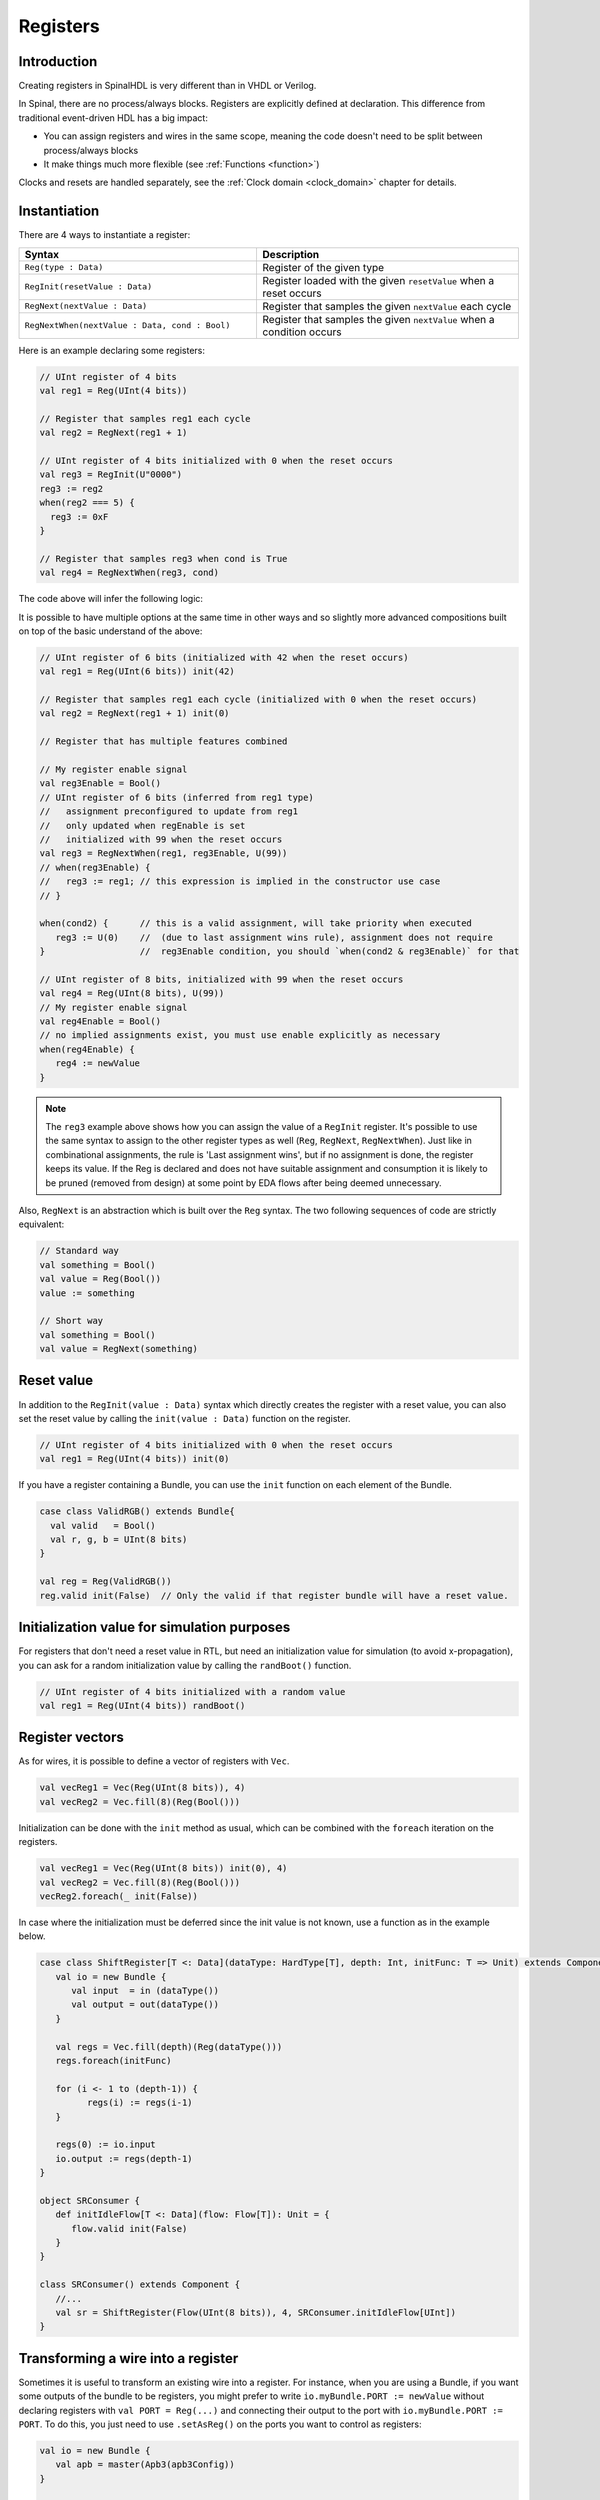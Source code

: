 .. _Reg:

Registers
=========

Introduction
------------

Creating registers in SpinalHDL is very different than in VHDL or Verilog.

In Spinal, there are no process/always blocks. Registers are explicitly defined at declaration.
This difference from traditional event-driven HDL has a big impact:

* You can assign registers and wires in the same scope, meaning the code doesn't need to be split between process/always blocks
* It make things much more flexible (see :ref:`Functions <function>`)

Clocks and resets are handled separately, see the :ref:`Clock domain <clock_domain>` chapter for details.

Instantiation
-------------

There are 4 ways to instantiate a register:

.. list-table::
   :header-rows: 1
   :widths: 50 55

   * - Syntax
     - Description
   * - ``Reg(type : Data)``
     - Register of the given type
   * - ``RegInit(resetValue : Data)``
     - Register loaded with the given ``resetValue`` when a reset occurs
   * - ``RegNext(nextValue : Data)``
     - Register that samples the given ``nextValue`` each cycle
   * - ``RegNextWhen(nextValue : Data, cond : Bool)``
     - Register that samples the given ``nextValue`` when a condition occurs

Here is an example declaring some registers:

.. code-block:: scala

   // UInt register of 4 bits
   val reg1 = Reg(UInt(4 bits))

   // Register that samples reg1 each cycle
   val reg2 = RegNext(reg1 + 1)

   // UInt register of 4 bits initialized with 0 when the reset occurs
   val reg3 = RegInit(U"0000")
   reg3 := reg2
   when(reg2 === 5) {
     reg3 := 0xF
   }

   // Register that samples reg3 when cond is True
   val reg4 = RegNextWhen(reg3, cond)

The code above will infer the following logic:

.. image:: /asset/picture/register.svg
   :align: center

It is possible to have multiple options at the same time in other ways and so
slightly more advanced compositions built on top of the basic understand of
the above:

.. code-block:: scala

   // UInt register of 6 bits (initialized with 42 when the reset occurs)
   val reg1 = Reg(UInt(6 bits)) init(42)

   // Register that samples reg1 each cycle (initialized with 0 when the reset occurs)
   val reg2 = RegNext(reg1 + 1) init(0)

   // Register that has multiple features combined

   // My register enable signal
   val reg3Enable = Bool()
   // UInt register of 6 bits (inferred from reg1 type)
   //   assignment preconfigured to update from reg1
   //   only updated when regEnable is set
   //   initialized with 99 when the reset occurs
   val reg3 = RegNextWhen(reg1, reg3Enable, U(99))
   // when(reg3Enable) {
   //   reg3 := reg1; // this expression is implied in the constructor use case
   // }

   when(cond2) {      // this is a valid assignment, will take priority when executed
      reg3 := U(0)    //  (due to last assignment wins rule), assignment does not require
   }                  //  reg3Enable condition, you should `when(cond2 & reg3Enable)` for that

   // UInt register of 8 bits, initialized with 99 when the reset occurs
   val reg4 = Reg(UInt(8 bits), U(99))
   // My register enable signal
   val reg4Enable = Bool()
   // no implied assignments exist, you must use enable explicitly as necessary
   when(reg4Enable) {
      reg4 := newValue
   }


.. note::
   The ``reg3`` example above shows how you can assign the value of a ``RegInit`` register.
   It's possible to use the same syntax to assign to the other register types as well (``Reg``, ``RegNext``, ``RegNextWhen``).
   Just like in combinational assignments, the rule is 'Last assignment wins', but if no assignment is done, the register keeps its value.
   If the Reg is declared and does not have suitable assignment and consumption it is likely to be pruned (removed from design) at some point by EDA flows after being deemed unnecessary.

.. _RegNext:

Also, ``RegNext`` is an abstraction which is built over the ``Reg`` syntax. The two following sequences of code are strictly equivalent:

.. code-block:: scala

   // Standard way
   val something = Bool()
   val value = Reg(Bool())
   value := something

   // Short way
   val something = Bool()
   val value = RegNext(something)

Reset value
-----------

In addition to the ``RegInit(value : Data)`` syntax which directly creates the register with a reset value,
you can also set the reset value by calling the ``init(value : Data)`` function on the register.

.. code-block:: scala

   // UInt register of 4 bits initialized with 0 when the reset occurs
   val reg1 = Reg(UInt(4 bits)) init(0)

If you have a register containing a Bundle, you can use the ``init`` function on each element of the Bundle.

.. code-block:: scala

   case class ValidRGB() extends Bundle{
     val valid   = Bool()
     val r, g, b = UInt(8 bits)
   }

   val reg = Reg(ValidRGB())
   reg.valid init(False)  // Only the valid if that register bundle will have a reset value.

Initialization value for simulation purposes
--------------------------------------------

For registers that don't need a reset value in RTL, but need an initialization value for simulation (to avoid x-propagation), you can ask for a random initialization value by calling the ``randBoot()`` function.

.. code-block:: scala

   // UInt register of 4 bits initialized with a random value
   val reg1 = Reg(UInt(4 bits)) randBoot()

Register vectors
----------------

As for wires, it is possible to define a vector of registers with ``Vec``.

.. code-block:: scala
   
   val vecReg1 = Vec(Reg(UInt(8 bits)), 4)
   val vecReg2 = Vec.fill(8)(Reg(Bool()))

Initialization can be done with the ``init`` method as usual, which can be combined with the ``foreach`` iteration on the registers.

.. code-block:: scala

   val vecReg1 = Vec(Reg(UInt(8 bits)) init(0), 4)
   val vecReg2 = Vec.fill(8)(Reg(Bool()))
   vecReg2.foreach(_ init(False))

In case where the initialization must be deferred since the init value is not known, use a function as in the example below.

.. code-block:: scala

   case class ShiftRegister[T <: Data](dataType: HardType[T], depth: Int, initFunc: T => Unit) extends Component {
      val io = new Bundle {
         val input  = in (dataType())
         val output = out(dataType())
      }

      val regs = Vec.fill(depth)(Reg(dataType()))
      regs.foreach(initFunc)

      for (i <- 1 to (depth-1)) {
            regs(i) := regs(i-1)
      }

      regs(0) := io.input
      io.output := regs(depth-1)
   }

   object SRConsumer {
      def initIdleFlow[T <: Data](flow: Flow[T]): Unit = {
         flow.valid init(False)
      }
   }

   class SRConsumer() extends Component {
      //...
      val sr = ShiftRegister(Flow(UInt(8 bits)), 4, SRConsumer.initIdleFlow[UInt])
   }

Transforming a wire into a register
-----------------------------------

Sometimes it is useful to transform an existing wire into a register. For
instance, when you are using a Bundle, if you want some outputs of the bundle to
be registers, you might prefer to write ``io.myBundle.PORT := newValue`` without
declaring registers with ``val PORT = Reg(...)`` and connecting their output to
the port with ``io.myBundle.PORT := PORT``. To do this, you just need to use
``.setAsReg()`` on the ports you want to control as registers:

.. code-block:: scala

   val io = new Bundle {
      val apb = master(Apb3(apb3Config))
   }

   io.apb.PADDR.setAsReg()
   io.apb.PWRITE.setAsReg() init(False)

   when(someCondition) {
      io.apb.PWRITE := True
   }

Notice in the code above that you can also specify an initialization value.

.. note::

   The register is created in the clock domain of the wire, and does not depend
   on the place where ``.setAsReg()`` is used.

   In the example above, the wire is defined in the ``io`` Bundle, in the same
   clock domain as the component. Even if ``io.apb.PADDR.setAsReg()`` was
   written in a ``ClockingArea`` with a different clock domain, the register
   would use the clock domain of the component and not the one of the
   ``ClockingArea``.
